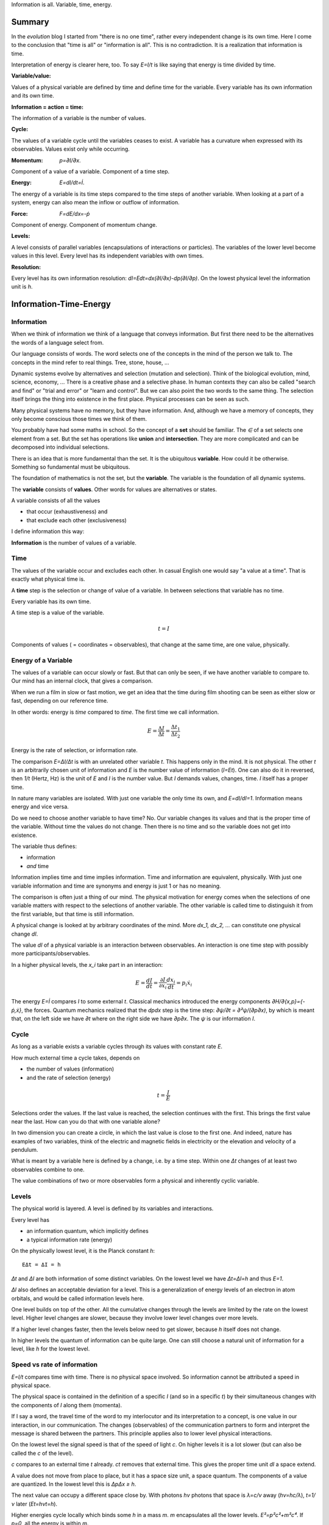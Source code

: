 .. https://rolandpuntaier.blogspot.com/2021/04/information-time-energy.html

.. {anchor}

Information is all.
Variable, time, energy.

Summary
=======

.. _`evolution`: https://rolandpuntaier.blogspot.com/2019/01/evolution.html

In the `evolution` blog I started from "there is no one time",
rather every independent change is its own time.
Here I come to the conclusion that "time is all" or "information is all".
This is no contradiction. It is a realization that information is time.

Interpretation of energy is clearer here, too.
To say `E=I/t` is like saying that energy is time divided by time.

:Variable/value:
Values of a physical variable are defined by time and define time for the variable.
Every variable has its own information and its own time.

:Information = action = time:
The information of a variable is the number of values.

:Cycle:
The values of a variable cycle until the variables ceases to exist.
A variable has a curvature when expressed with its observables.
Values exist only while occurring.

:Momentum: `p=∂I/∂x`.
Component of a value of a variable.
Component of a time step.

:Energy: `E=dI/dt=İ`.
The energy of a variable is its time steps compared to the time steps of another variable.
When looking at a part of a system,
energy can also mean the inflow or outflow of information.

:Force: `F=dE/dx=-ṗ`
Component of energy.
Component of momentum change.

:Levels:
A level consists of parallel variables (encapsulations of interactions or particles).
The variables of the lower level become values in this level.
Every level has its independent variables with own times.

:Resolution:
Every level has its own information resolution: `dI=Edt=dx(∂I/∂x)-dp(∂I/∂p)`.
On the lowest physical level the information unit is `h`.

.. {introduction}

Information-Time-Energy
=======================

.. {information}

Information
-----------

When we think of information we think of a language that conveys information.
But first there need to be the alternatives the words of a language select from.

Our language consists of words.
The word selects one of the concepts in the mind of the person we talk to.
The concepts in the mind refer to real things.
Tree, stone, house, ...

Dynamic systems evolve by alternatives and selection (mutation and selection).
Think of the biological evolution, mind, science, economy, ...
There is a creative phase and a selective phase.
In human contexts they can also be called "search and find"
or "trial and error" or "learn and control".
But we can also point the two words to the same thing.
The selection itself brings the thing into existence in the first place.
Physical processes can be seen as such.

Many physical systems have no memory, but they have information.
And, although we have a memory of concepts,
they only become conscious those times we think of them.

You probably have had some maths in school.
So the concept of a **set** should be familiar.
The `∈` of a set selects one element from a set.
But the set has operations like **union** and **intersection**.
They are more complicated and can be decomposed into individual selections.

There is an idea that is more fundamental than the set.
It is the ubiquitous **variable**.
How could it be otherwise.
Something so fundamental must be ubiquitous.

The foundation of mathematics is not the set, but the **variable**.
The variable is the foundation of all dynamic systems.

The **variable** consists of **values**.
Other words for values are alternatives or states.

A variable consists of all the values

- that occur (exhaustiveness) and
- that exclude each other (exclusiveness)

I define information this way:

**Information** is the number of values of a variable.

.. {time}

Time
----

The values of the variable occur and excludes each other.
In casual English one would say "a value at a time".
That is exactly what physical time is.

A **time** step is the selection or change of value of a variable.
In between selections that variable has no time.

Every variable has its own time.

A time step is a value of the variable.

.. math::

   t = I

Components of values ( = coordinates = observables),
that change at the same time,
are one value, physically.

.. {energy variable}

Energy of a Variable
--------------------

The values of a variable can occur slowly or fast.
But that can only be seen, if we have another variable to compare to.
Our mind has an internal clock, that gives a comparison.

When we run a film in slow or fast motion,
we get an idea that the time during film shooting
can be seen as either slow or fast,
depending on our reference time.

In other words: energy is *time* compared to *time*.
The first time we call information.

.. math::

   E = \frac{ΔI}{Δt} = \frac{Δt_1}{Δt_2}

Energy is the rate of selection,
or information rate.

The comparison `E=ΔI/Δt` is with an unrelated other variable `t`.
This happens only in the mind. It is not physical.
The other `t` is an arbitrarily chosen unit of information
and `E` is the number value of information (`I=Et`).
One can also do it in reversed,
then `1/t` (Hertz, Hz) is the unit of `E` and `I` is the number value.
But `I` demands values, changes, time.
`I` itself has a proper time.

In nature many variables are isolated.
With just one variable the only time its own,
and `E=dI/dI=1`.
Information means energy and vice versa.

Do we need to choose another variable to have time? No.
Our variable changes its values
and that is the proper time of the variable.
Without time the values do not change.
Then there is no time and so the variable does not get into existence.

The variable thus defines:

- information
- *and* time

Information implies time and time implies information.
Time and information are equivalent, physically.
With just one variable information and time are synonyms
and energy is just 1 or has no meaning.

The comparison is often just a thing of our mind.
The physical motivation for energy comes when the selections of
one variable matters with respect to the selections of another variable.
The other variable is called time
to distinguish it from the first variable,
but that time is still information.

A physical change is looked at by arbitrary coordinates of the mind.
More `dx_1, dx_2, ...` can constitute one physical change `dI`.

The value `dI` of a physical variable is an interaction between observables.
An interaction is one time step with possibly more participants/observables.

In a higher physical levels, the `x_i` take part in an interaction:

.. math::

   E = \frac{dI}{dt} = \frac{∂I}{∂x_i}\frac{dx_i}{dt} = p_i ẋ_i

The energy `E=İ` compares `I` to some external `t`.
Classical mechanics introduced the
energy components `∂H/∂{x,p}={-ṗ,ẋ}`,
the forces.
Quantum mechanics realized
that the `dpdx` step is the time step: `∂ψ/∂t = ∂²ψ/(∂p∂x)`,
by which is meant that,
on the left side we have `∂t` where on the right side we have `∂p∂x`.
The `ψ` is our information `I`.


.. {cycle}

Cycle
-----

As long as a variable exists
a variable cycles through its values
with constant rate `E`.

How much external time a cycle takes, depends on

- the number of values (information)
- and the rate of selection (energy)

.. math::

   t = \frac{I}{E}

Selections order the values.
If the last value is reached,
the selection continues with the first.
This brings the first value near the last.
How can you do that with one variable alone?

In two dimension you can create a circle,
in which the last value is close to the first one.
And indeed, nature has examples of two variables,
think of the electric and magnetic fields in electricity
or the elevation and velocity of a pendulum.

What is meant by a variable here is defined by a change,
i.e. by a time step.
Within one `Δt` changes of at least two observables combine to one.

The value combinations of two or more observables
form a physical and inherently cyclic variable.

.. {level}

Levels
------

The physical world is layered.
A level is defined by its variables and interactions.

Every level has

- an information quantum, which implicitly defines
- a typical information rate (energy)

On the physically lowest level,
it is the Planck constant `h`::

   EΔt = ΔI = h

`Δt` and `ΔI` are both information of some distinct variables.
On the lowest level we have `Δt=ΔI=h` and thus `E=1`.

`ΔI` also defines an acceptable deviation for a level.
This is a generalization of energy levels of an electron in atom orbitals,
and would be called information levels here.

One level builds on top of the other.
All the cumulative changes through the levels
are limited by the rate on the lowest level.
Higher level changes are slower,
because they involve lower level changes
over more levels.

If a higher level changes faster,
then the levels below need to get slower,
because `h` itself does not change.

In higher levels the quantum of information can be quite large.
One can still choose a natural unit of information for a level,
like `h` for the lowest level.


.. {speed vs rate of information}

Speed vs rate of information
----------------------------

`E=I/t` compares time with time.
There is no physical space involved.
So information cannot be attributed a speed in physical space.

The physical space is contained in the definition of a specific `I`
(and so in a specific `t`)
by their simultaneous changes with the components of `I` along them (momenta).

If I say a word,
the travel time of the word to my interlocutor and its interpretation to a concept,
is one value in our interaction, in our communication.
The changes (observables) of the communication partners
to form and interpret the message is shared between the partners.
This principle applies also to lower level physical interactions.

On the lowest level the signal speed is that of the speed of light `c`.
On higher levels it is a lot slower (but can also be called the `c` of the level).

`c` compares to an external time `t` already.
`ct` removes that external time.
This gives the proper time unit `dI` a space extend.

A value does not move from place to place,
but it has a space size unit, a space quantum.
The components of a value are quantized.
In the lowest level this is `ΔpΔx ≥ h`.

The next value can occupy a different space close by.
With photons `hν` photons that space is `λ=c/ν` away (`hν=hc/λ`),
`t=1/ν` later (`Et=hνt=h`).

Higher energies cycle locally which binds some `h` in a mass `m`.
`m` encapsulates all the lower levels.
`E²=p²c²+m²c⁴`.
If `p=0`, all the energy is within `m`.

`mv=h/λ` attribution of smaller `λ` to higher momenta
are due to the many parallel lower level particles averaging
and producing a space precision that is not there in the single particle.


.. {particle}

Particle
--------

A physical variable that acts as a value in a level is sometimes called a particle.
A particle is a synonym to a variable used to distinguish in specific contexts.
One can use particle to distinguish from mind variables.

Information quanta have or are a time extend
and also have a physical space extend.
So the particle is a space-time quantum.

Instead of variable levels we have particle levels.
The interactions in higher levels take a longer time
and involve more physical space.
But the information needs to cycle during such long times,
to conserve its information.
There are cycling encapsulations all the way down to the lowest level,
which cycles with `h`.
Interaction in higher levels are via particles in lower levels.

A particle has its internal interactions, its internal time.
Mass is another name for energy (here information),
meaning the inner cycling of a particle.

In an interaction between people, the interaction is the particle.
Looking at a person itself is looking at a lower level particle,
that has inner interactions (i.e. inner particles).

.. {Static vs dynamic information}

Static vs dynamic Information
-----------------------------

Our mind/brain has its own time.
We often neglects the physical time implied by a physical variable
and use our brain time on the values instead,
but that brain time is a different time than the time of the observed variable itself.
Mind variables are also physical, because the mind is physical,
but when mapping from reality, the time is replaced by that of the brain.

In mathematics the same logic can be followed by different brains,
i.e. different times, different time durations.
Mathematics considers variables without time,
but to actually exist all these variables need to be thought,
i.e. time needs to be added.
Mathematics often abstracts away how the values came into existence,
and that they came into existence at different times.

In a variable without time we only have the count of values (static variable).
One can make the count of values
using combinations of values of other static variables.
We use the variable of `{0,..,9}` (digit) to count
or the `{a,..,z}` (alphabet) to address concepts.
One could also use digits for addressing.
Computers use the bit `{0,1}`,
because that is the smallest variable one can still choose from.
Since the bit is smaller than the digit,
the word length is larger (`100000000` vs `256`).

The number of bits/digits/alphabets needed to produce the combinations `I`:

.. math::

   S = log I

S counts the unit variables to produce an described variable's count.
Seen this way, a variable count in its own unit is 1.
This look is that on a level, where the variable is a value.

Between levels, when including a lower level,
e.g. because the lower level matters,
we transition from addition to multiplication.
We transition from multiplication to addition,
i.e. we use the logarithm, in the other direction.

In thermodynamic systems we have two levels.
The upper level does not distinguish
between all the `2^S` combinations of values from the lower level.

Entropy is the upper level part in a two level system.
Entropy is the count of independent variables, the molecules,
whose values (timing) are compared independently (lower level energy).

The lower level part is the temperature `T`,
which is the average energy of a molecule.

The interactions between upper level compartments
would be to exchange molecules, i.e. entropy `S`.

Lower level temperature interaction (heat equation)
is quite similar to the quantum mechanical Schrödinger equation.
Both compare the time of one level with a two level process.
Change and thus time happening in the upper level is
due to different information rate in the lower level.

For comparison, the wave equation compares
the two times of two levels (not one time)
with the space components of two levels.

Temperature `T` is the average energy per molecule.
Similarly pressure `p` is the average energy per volume (energy packet = particle)
and `V` is a higher level variable that counts the lower level packets.

.. math::

   E = ST = pV

A higher level equilibrium means no time in the higher level,
but it corresponds to a maximum number of lower level interactions.
All the exchange of information (`E`)
is in the lower level and at equal rate in both direction.

If more exchange were in the higher level,
the lower level would have less.

The molecules have still further lower levels
and they exchange information, too: via electromagnetic radiation.
If the temperature increases the molecule velocity increases.
Velocity alone has no energy, because it is a value,
but in collisions a higher velocity means more steps to reach 0 or `v`.
Molecule velocity change is in the thermal level.
Because there is more change in the thermal level,
the atom's orbital timing needs to decrease or increase,
which produces discrete photon emissions or absorptions in the orbitals,
but experience a random Doppler shift due to relative thermal motion,
which leads to the `Planck law`_.

.. _`Planck law`: https://physics.stackexchange.com/a/630036/44892

.. {energy as information flow}

Energy as Information Flow
--------------------------

`E=dI/dt` can compare the whole variable to some unrelated variable `t`,
in which case `I` stays constant and `E` is a unit conversion (`I=Et`). 

But we can also look at a part of a system,
and see `E=dI/dt` as inflow or outflow of information,
thereby neglecting the other partner of the interaction.

Adding or removing information to a system is a higher level time.

If information is added to a variable,
the variable becomes a different variable.

Information can exist only as cycling variables.
So information is transported as information/energy packets (particles),
for example as molecules of a certain chemical energy content.
The molecular interactions use atoms as packets.
The atomic nucleus uses nucleons as packets.
Every layer has its own packets.

Every layer has its own frequency of packet exchange.
This is the time of the level.
When compared to some other time we have the energy
relevant for the level.
Energy is expressed in a unit relevant for the level.
Relevant, usable energy is level-specific.

If levels interact more levels need to be considered.
If one level's frequency is called energy,
then the next higher level's frequency is called power.
For example, in electricity energy `E=UQ` is an energy of one level
and power `P=UI=fE` is the energy of the next level.
`E` is the quantum `h` in this level (this level's time step),
and `f` is the energy of the level, the comparison to some external `t`.

The energy is important as a measure
to express the relative rate of information exchange between systems.
How fast an exchange is in comparison to the other, decides

- where the accumulation of information happens
- who survives how long

The joint system dies, if there is nothing to accumulate any more.

There can also be a back and forth of accumulation,
for the joint system to survive longer.
One system is the potential energy for the other system and vice versa.
The states of the joint system
can be considered as the values of the system as a variable.

The exchange of information packets takes time,
but that time is shared between the two systems.
The time step thus makes both changes as one.

A variable is an information unit `I`.
`I` is the time or the variable.
Comparing it to an external variable `t`
cannot change the internal physics.
Energy `E=I/t` is a property of the variable, not of the value,
and especially not of the components of a value.
To express energy as functions of values gives a wrong picture.
It is an indirect mapping: value -> variable -> energy.
The variable has one energy.
All values just map to this energy,
which is the same for all values.

Saying `E=mv²/2+mgh` describes the `v,h` observables
sharing the same energy `E`,
i.e. the energy of a variable and not of a value.
Expressing `E=mv²/2` or `E=mgh` separately and
as a function of values has no meaning.

The word energy is often used in the sense of information, as understood here.
I also use energy in the sense of information as understood here.
Here information implies time and thus also energy.
That physically they are the same,
is the major statement here.

Mathematics uses information in a static sense,
although physically it exists only when processed by a brain.
Also physics uses entropy `S` or mass `m` for static information,
but according to the understanding here,
this just neglects lower level dynamics (`m`)
or this level's dynamics `S`.
So, although not physical,
to distinguish between energy and information makes sense
as a tool to give a shorter description of a specific context.

Interaction between Levels
--------------------------

"Information is time" means that
information does not exist without processing.
Higher level particles have more inner processing
and are thus higher in low level energy.
They are energy packets.

The high level interactions can be slow (low in level energy)
compared to lower levels.

A level has a more or less constant information rate `T`.
But the `S` parallel particles can encapsulate more levels
(animal, cell, molecule, atom, ...).
Each level has information processing and thus stores energy.

Information flows between levels, too.
For example, when two molecules react,
they release energy to the thermodynamic level (`ΔH`).

Lower level variables get destroyed
to create higher level variables, i.e. higher level processing.

The Maxwell Demon (controller) works between levels.
Many level systems like living beings (microorganism, plants, animals, ...),
but also companies or social structures in general
use this principle of control.

The controller maps the higher level logic to a lower level,
which processes faster.
The lower level simulates the logic of the higher level.
As the lower level is faster,
it can pick high energy packets.
Then the controller uses the inner energy of the high energy packet,
to keeps its own interactions (keep `T`) running or to reproduce (increase `S`)
(change `T` or `S` in a generalized `E=TS`).

Higher energy packets demands for energy storage.
Storage divided by consumption determines the rate of high level interaction.
Higher level exchange rates are slower.

When the higher level changes its logic
the controller must adapt (learn to control).
Such changes are slower than the selection of the energy packets.

- The DNA in living organisms is a mapping of the ecosystem.
  It changes with the ecosystem or gets extinct.

- Emotions change with the availability of resources over generations.

- Rational thinking adapts within the lifetime.

That he total information flow distributes to complex levels on earth
is due to slow cooling (annealing) over a long time.
If `E` goes down, `ST` can keep a constant `T` by reducing `S` at a level,
e.g. by making larger molecules.
Systems that encapsulate, live longer in the presence of cooling.
To live longer means a smaller rate, i.e. less `E`.
The same happens in the learning brain, to the economy, and other dynamic systems.


.. {Newton}

Newton
------

Newton (rephrased):
An object rests or moves in a straight line with constant speed,
unless there is an interaction (force) with another object
and that force changes both objects (*action=reactio*).

A straight line would imply an infinity.
There is no infinity in the physical world.
Real systems always cycle until they cease to exist as system.
Every curved line seems straight with enough zooming.
That is why in physics one always uses manifolds
instead of the mathematical `ℝ^n`.
Newton's straight line needs to be replaced by a geodesic,
whose curvature is that of the cycling variable.

Information implies time.
Time is force.
There is always a force.

Normally one looks at objects that are obviously interacting.
They have a time.
An isolated object does not exist.
If you found one, it already interacted with you.
If that interaction does not explain its behavior,
you need to search for other objects it interacts with.

With the *actio=reactio*,
it is implied that the two object's changes are observables of one change,
and thus constitute one time step.
The force is shared between the interacting objects.

Velocity cannot be seen or measured physically from inside its own inertial frame,
so it has no information.
From outside that is the same.
Velocity is a component of a value and not a physical variable.
A value does have no information.
What exists physically is a change of velocity,
and that change is accompanied by another change.
The force is shared.

.. math::

   0 & = \frac{dE}{dt} = \frac{d}{dt}\left(\frac{∂τ}{∂x}\;\frac{dx}{dt}\right) = \\
   & = \frac{d}{dt}\left(\frac{∂τ}{∂x}\right)\;\frac{dx}{dt} + \frac{∂τ}{∂x}\;\frac{d²x}{dt²} = \\
   & = \frac{dE}{dx}\;\frac{dx}{dt} + m\frac{dx}{dt}\;\frac{d²x}{dt²}

And then divide by `dx/dt` to get Newton's force law:

.. math::

   \left[ F \coloneqq -\frac{dE}{dx} \right] = ma

The part in brackets is a definition of force.

The modern way to get to this formula is the Lagrange way, though,
with a minimization step that finds what actually constitues one time step,
and the formula is more general: it is the Euler-Lagrange equation.

To get to Newton's formula an unexplained step was used:

.. math::

   \frac{∂τ}{∂x} = m \frac{dx}{dt}

This is thus a consequence of Newton's force law.
It relates the two time, `τ` and `t`, of two levels.

Giving different variables different times
solves the *vis-viva* debate that was going on between Newton (`mv`),
Leibnitz (`mv²/2`) and others.

`∂τ/∂x` is a component of a change, i.e. of a time or information step.
Time is an interaction with more partners.
This leads to the concept of energy:

.. math::

   E = \frac{dτ}{dt} = \frac{∂τ}{∂x}\;\frac{dx}{dt}

Reordering gives `dx/dt = E ∂x/∂τ`,
and by comparing to `m\;dx/dt`
one can see that the mass `m` is actually an energy, too.

Comparisons to `t` are not physical, but a necessity of the mind.
By comparing more observable changes to one external time `t`,
one can relate changes and create a topology and a metric on it
for a specific system.

The double comparison with the same external `t` leads to `mv²`:

.. math::

   E = \frac{∂τ}{∂x}\;\frac{dx}{dt} = m\frac{dx}{dt}\;\frac{dx}{dt} = mv²

`E` is the full energy. `m` summarizes lower level energies.
With `c` as maximum `v`,
there are no lower level changes possible any more,
and thus mass is exactly the movement itself: `m=E/c²`.


.. {mind vs reality}

Mind vs Reality
---------------

Our mind is a physical system itself,
and has its own time.
Actually there are independent parallel processes in the mind,
which have separate times.
But they are compared to one time,
which creates the feeling of conciousness.

A variable is defined by its values.
The number of values is the information `I` of the variable.
`dI` is a system change and thus the system time.

"Space" means generally the value-components of an interaction (a value),
not necessarily physical space.

The space values exist only when actually happening.
This also applies to physical space.
Our memory of physical space,
for example when moving the hand through the air,
is not the physical space itself.

A change can have more components within the same time.
The components are mind variables,
also called observables or coordinates.
The mind can change them independently,
i.e. give them their own time,
but the physical system does not.

Comparing independent variables,
results in these quantities:

- **energy** `E=dI/dt` compares times of two variables
- **momentum** `p=∂I/∂x` compares time with a component

Independent variables have separate times.
Independent variables can exist in parallel,
at the same higher level time,
or sequentially.

**Entropy** `S=log I` counts parallel variables of same kind,
whose actions sum up physically.
`S=log I` is also the word length,
of a language to address values of a larger variable.

A variable exists as long as its values **cycle**.
Since the values are cyclic,
there need to be at least two components
to connect the last value with the first.
`p,x` are such two conjugate components.
They are called phase space to express in which phase the cycle of the variable is in.
A `dI` time step corresponds to a `dpdx` in the phase space.

`x` is a mind variable,
where we can spend a lot of time looping to arbitrary precision,
but the physical `dI` is limited by the Planck constant `h`.
`h` is the smallest, lowest level, unit of counting,
i.e. the smallest time unit of nature.
Nature is layered, though, and every level above has a larger time unit.

`I=ψ`. In the Schrödinger and the Dirac equation,
it is compared to another external time `t`: `\frac{∂ψ}{dt}`
Time is information.

The physical world is imprecise and finite.
How to describe finite systems with our infinite variables of the mind?
This is done by convolution `∫ψ*ψdxdt = <ψ|ψ>`.

Any `x,t` our mind has finite precision.
To any `x,t` of our mind the physical world, still and also, has imprecision.
`ψ` summarizes both imprecisions.
`ψ` counts how many alternative by chance states there are for a given `x,t`.

That a complex probability amplitude is used for `ψ`,
allows to map whatever physical variables to two cycling meta-variables.
Multiplying (convolving) with the conjugate `<ψ|ψ>`
finally projects the cycle onto the direction of the observer.

The evolution in time `t` of `I=ψ` is the energy `H`
(Schrödinger equation):

.. math::

  iħ\frac{∂ψ}{dt} = Hψ

`i` because of the differentiation and `ħ=\frac{h}{2π}` due to `hν = ħω`.

Since `I=ψ` implies time, the left side is time by time.
The right side is what components constitutes one time step.

In the Dirac equation the `ψ` has four components corresponding to the same time.

The cycling produces the spin.
For a photon it is the cycling between `E` and `B`
and it can be mapped to `x_i,t` (`=x_μ`)
via the Maxwell equations.
The `E,B`-cycling correspondence to one `x_μ`-rotation
makes the photon a spin 1 particle.

If more variables are involved
one cycling corresponds to more or less physical space rotations.
For the Dirac `ψ`, one space rotation is only half of the cycle:
Fermions have spin `1/2`.

Lagrangian and Hamiltonian
--------------------------

A system is described by variables of our choosing (mind variable), like `x_1,x_2,...`,
which are sometimes collectively named `x`.
The mind can see all values separately,
like `x_1` can be space points at position `1m, 2m, ...`.
But from the system's perspective one change combines changes of different mind variables.
A value combination of the values of `x_1, x_2, ...` forms one value, i.e. one change,
and thus defines one system time step.
The time steps need to cycle. So there is no linear motion involved.

As an example, a planet in a circular orbit changes `x_1,x_2` and `ẋ_1,ẋ_2`.
But then, that motion repeats every year.
The whole motion of the planet is one variable whose values cycle.
The planet orbit could change by collision with an asteroid,
but until then the variable's values cycles as is.

The Lagrangian approach is to fixate the time steps and count the changes in the system
per time step, which is `L`.
Then sum over the cycle time: `J=∫Ldt`.

What are the number of values in the variable?
Number of values would be relative to a unit in the macroscopic world,
but in the quantum scale it can be seen as such:
number of value, each counting as 1 (`h=1`).

We cannot just look at the planet.
The planet's orbit is due to an interaction between planet and sun.
They exchange something that keeps them together (force particles).
This is like handing over money: one spends the other earns.
Both change their financial status, but the time step is just one.
`L` would count the money twice, considering the spender and the earner separately.

Minimizing `J=∫Ldt` one gets the Euler-Lagrange equation.

.. math::

   J = ∫ L(x(t),ẋ(t)) dt \\
  \frac{δJ}{δx} = ∫ \frac{∂L}{∂x}\frac{dx}{dt}dt + ∫\frac{∂L}{∂ẋ}\frac{dẋ}{dt}dt =\\
  \text{partial integration of second part} \\
  ... = ∫ \frac{∂L}{∂x}\frac{dx}{dt} - \frac{d}{dt}\frac{∂L}{∂ẋ}\frac{dx}{dt}

`δJ/δx = 0` (`J` becomes information `I`):

.. math::

   \frac{∂L}{∂x} - \frac{d}{dt}\frac{∂L}{∂ẋ} = 0

By replacing `∂_ẋ L = p` and `F=∂_x L`, this is Newtons `F=ṗ=ma`.

Since we minimized with respect to time,
this equation tells us what belongs to the same time step.

`L` did double count.
After minimization we use `H` instead.
`L(x,ẋ)` is transformed to `H(p,x)` via a Legendre transformation.

.. math::

   \frac{dL}{dt}=\frac{d}{dt}\left(ẋ\frac{∂L}{∂ẋ}\right) + \frac{∂L}{∂t} \\
   0 = \frac{d}{dt}\left(ẋ\frac{∂L}{∂ẋ}-L\right) + \frac{∂L}{∂t} => \\
   E = H = pẋ - L(x,ẋ(p,x))

`E=H=dI/dt` for a closed system is constant.
For a non-closed system there is the `Hamilton-Jacobi`_ `∂J/∂t=-H`,
which is basically the same, but on a different (upper) level time.
`d` considers more levels in between and `∂` just on level, but
regarding time `∂` is inappropriate,
because `t` is a helper that always summarizes simultaneous events constituting the time step.

.. _`Hamilton-Jacobi`: https://en.wikipedia.org/wiki/Hamilton%E2%80%93Jacobi_equation

Interactions have a constant rate unless the exchanged energy packets become of higher value.
The cycling values of a variable from this level form the energy packet of the next higher level.

`I = ∫dI = ∫Hdt` is the full count of values, i.e. the full information of the system.
`H = dI/dt` compares the system time steps `dI` to some other system's time `t`,
without double counting.

The Euler-Lagrange equation become the Hamilton equations.

.. math::

  \frac{∂H}{∂x} = -\frac{dp}{dt} \\
  \frac{∂H}{∂p} =  \frac{dx}{dt}


`F=∂_x H` is the reason for `∫Fds=E`.

Without the external `dt` in the Hamilton equations, we have:

.. math::

  \frac{∂I}{∂x} = -dp \\
  \frac{∂I}{∂p} = dx

Or:

.. math::

  dI = dpdx

Each `dI` change is represented by a phase space volume element `dpdx`.

The information resolution of the physical world has a lower limit `h`.

.. math::

  dI = dpdx ≥ h

`dpdx` is just an example.
It leads to the Schrödinger equation.
The Dirac equations has more observables
falling into the same system time step.

A specific constant value `H` in this level
makes one time step in this level
(which by itself has no information and cannot be described)
and represents a geodesic in the lower variable,
i.e. the trajectory of value components of the lower variable.
Taking away values from the trajectory,
e.g. reducing the radius in the hydrogen atom's electron orbital,
splits off a separate variable (a photon),
i.e. splits off information and energy,
because the energy of a level is basically constant.

Values do not Commute
---------------------

`dI` is a time step and `H` compares it to some external time step `dt`.
`H(x,q)` is the same for every time step (point in the phase space).
`H` corresponds to the `h` in the lowest level, just that `h` is not compared to a `dt`.

.. math::

   H=\frac{dI}{dt}=\frac{∂I}{∂x}ẋ-\frac{∂I}{∂p}ṗ \\
   h = Hdt = dI = \frac{∂I}{∂x}dx-\frac{∂I}{∂p}dp

So the values of a variable do not commute,
because they are one time, one causal chain, serial.

The values of different variables do commute,
because they are independent, parallel, without correlation.
If one would sum over some external time stretch `T` and divide by `T`,
one would get 0: `1/T∫(dτ/dt)dt→0`.

.. {Topology}

Topology
--------

A variable by itself is sequential, i.e. causal.
The values of higher level variables
are packets composed of
parallel variables of equal or varying size from lower levels.
This can account for all the topologies of our universe.

All the topology is constructed by parallel vs serial in levels.

Since information is time already,
the universe evolves via information alone.

Values of a variable are serial.
Variables themselves can be serial or parallel.
Serialization of variables, makes the variable to a value.
This is like moving up to the next time level.

The timing of a higher level variable
is the result of the topology of variables it builds upon.
On the lowest level the rate is constant and given by `h`.
All serial interactions summed over the layers cannot exceed `h`.

Fast higher level interactions slow down the lower level interactions.
For example,

- in high gravity lower level clocks tick slower or
- if `S` changes fast in a thermodynamic `ST` we cannot reach equilibrium,
  which keeps T based exchange slow
- if humans interact a lot the thinking in the mind becomes slower due to the distraction

With fixed `E`, large variables (with many values) cycle slowly.
A higher level variable can become faster
by making the lower variables of smaller size (`E²=p²c²+m²c⁴`)
or parallel.

Within a level the interactions (`E`) are highest
if lower variables are of same `E` or synchronized.

If interacting parallel variables do not cycle with same `E`,
there is a distribution of information until in equilibrium.
The distribution of information is also called entropy maximization.

More parallel variables increase the information throughput.
Energy in higher levels thus compares the degree of parallelization.
This is a generalization of the thermodynamic `E=ST`.

The inertia (mass) of a larger system is due to the time needed
to change or synchronize lower variables.
It takes information flow and that takes time.

.. {Quantum unit}

Quantum Units
-------------

All the variables that can work as external `t` are  information.
The lowest quantum `h` is therefore also a time quantum.

.. math::

  Δt_{\text{min}} = h

`c=dx/dt` with constant `c` and minimum time `h`,
makes the minimum space quantum to

.. math::

  x_{\text{min}} = ch

Energy compares two times and its minimum is thus `E=h/h=1` in the lowest level.
`mc² = hν = 1` produces `m=1/c²`.
Setting the maximum coordinate speed to `c=1`
makes the minimum mass `m=1`.

.. math::

  E_{\text{min}} = 1
  m_{\text{min}} = 1


Number values:

.. code-block:: python

   import scipy.constants as sc
   c = sc.c # 299792458.0
   h = sc.h # 6.62607015e-34
   t = h
   x = ch = sc.c*sc.h # 1.9864458571489286e-25

It makes sense to set `h=1` and `c=1`:

Then the minimal values are

.. math::

   c = 1 \\
   h = 1 \\
   t = 1 \\
   x = ch = 1 \\
   E = m = 1

One can continue like that for other quantities,
like electrodynamic `\boldsymbol E` and `\boldsymbol B`.
